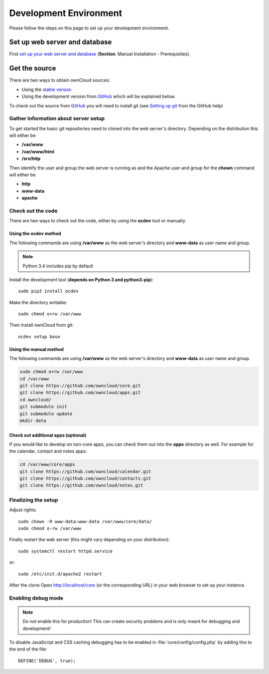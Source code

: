 .. _devenv:

.. sectionauthor:: Bernhard Posselt <dev@bernhard-posselt.com>

=======================
Development Environment
=======================

Please follow the steps on this page to set up your development environment.

Set up web server and database
==============================

First `set up your web server and database <http://doc.owncloud.org/server/7.0/admin_manual/installation.html>`_ (**Section**: Manual Installation - Prerequisites).

Get the source
==============

There are two ways to obtain ownCloud sources: 

* Using the `stable version <http://doc.owncloud.org/server/7.0/admin_manual/installation.html>`_
* Using the development version from `GitHub`_ which will be explained below.

To check out the source from `GitHub`_ you will need to install git (see `Setting up git <https://help.github.com/articles/set-up-git>`_ from the GitHub help)

Gather information about server setup
-------------------------------------

To get started the basic git repositories need to cloned into the web server's directory. Depending on the distribution this will either be

* **/var/www**
* **/var/www/html** 
* **/srv/http** 


Then identify the user and group the web server is running as and the Apache user and group for the **chown** command will either be

* **http**
* **www-data** 
* **apache**

Check out the code
------------------

There are two ways to check out the code, either by using the **ocdev** tool or manually.

Using the ocdev method 
~~~~~~~~~~~~~~~~~~~~~~

The following commands are using **/var/www** as the web server's directory and **www-data** as user name and group.

.. note:: Python 3.4 includes pip by default

Install the development tool (**depends on Python 3 and python3-pip**)::

  sudo pip3 install ocdev

Make the directory writable::

  sudo chmod o+rw /var/www
  
Then install ownCloud from git::

  ocdev setup base

Using the manual method
~~~~~~~~~~~~~~~~~~~~~~~

The following commands are using **/var/www** as the web server's directory and **www-data** as user name and group.

.. code-block:: bash

  sudo chmod o+rw /var/www
  cd /var/www
  git clone https://github.com/owncloud/core.git
  git clone https://github.com/owncloud/apps.git
  cd owncloud/
  git submodule init
  git submodule update
  mkdir data

Check out additional apps (optional)
~~~~~~~~~~~~~~~~~~~~~~~~~~~~~~~~~~~~

If you would like to develop on non-core apps, you can check them out into the **apps** directory as well.
For example for the calendar, contact and notes apps:

.. code-block:: bash

  cd /var/www/core/apps
  git clone https://github.com/owncloud/calendar.git
  git clone https://github.com/owncloud/contacts.git
  git clone https://github.com/owncloud/notes.git

Finalizing the setup
--------------------

Adjust rights::

  sudo chown -R www-data:www-data /var/www/core/data/
  sudo chmod o-rw /var/www


Finally restart the web server (this might vary depending on your distribution)::

  sudo systemctl restart httpd.service

or::

  sudo /etc/init.d/apache2 restart

After the clone Open http://localhost/core (or the corresponding URL) in your web browser to set up your instance.

Enabling debug mode
-------------------
.. _debugmode:

.. note:: Do not enable this for production! This can create security problems and is only meant for debugging and development!

To disable JavaScript and CSS caching debugging has to be enabled in :file:`core/config/config.php` by adding this to the end of the file::

  DEFINE('DEBUG', true);

.. _GitHub: https://github.com/owncloud
.. _GitHub Help Page: https://help.github.com/

